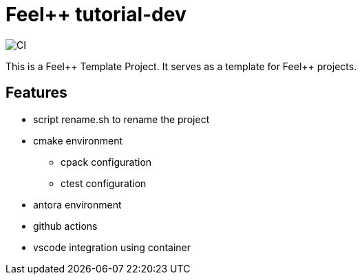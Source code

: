 :feelpp: Feel++
= {feelpp} tutorial-dev 

image:https://github.com/feelpp/feelpp-project/workflows/CI/badge.svg[CI]

This is a {feelpp} Template Project. It serves as a template for {feelpp} projects.

== Features

* script rename.sh to rename the project
* cmake environment
** cpack configuration
** ctest configuration
* antora environment
* github actions
* vscode integration using container